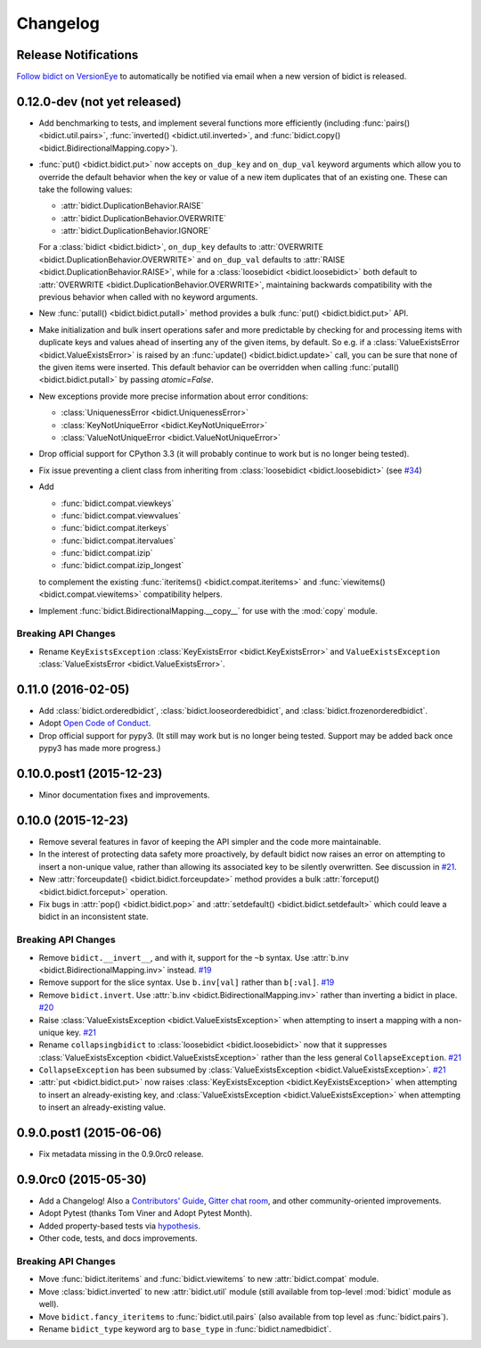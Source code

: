 .. _changelog:

Changelog
=========

Release Notifications
---------------------

`Follow bidict on VersionEye <https://www.versioneye.com/python/bidict>`_
to automatically be notified via email
when a new version of bidict is released.

0.12.0-dev (not yet released)
-----------------------------

- Add benchmarking to tests,
  and implement several functions more efficiently
  (including
  :func:`pairs() <bidict.util.pairs>`,
  :func:`inverted() <bidict.util.inverted>`, and
  :func:`bidict.copy() <bidict.BidirectionalMapping.copy>`).
- :func:`put() <bidict.bidict.put>`
  now accepts ``on_dup_key`` and ``on_dup_val`` keyword arguments
  which allow you to override the default behavior
  when the key or value of a new item duplicates that of an existing one.
  These can take the following values:

  - :attr:`bidict.DuplicationBehavior.RAISE`
  - :attr:`bidict.DuplicationBehavior.OVERWRITE`
  - :attr:`bidict.DuplicationBehavior.IGNORE`

  For a :class:`bidict <bidict.bidict>`,
  ``on_dup_key`` defaults to
  :attr:`OVERWRITE <bidict.DuplicationBehavior.OVERWRITE>` and
  ``on_dup_val`` defaults to
  :attr:`RAISE <bidict.DuplicationBehavior.RAISE>`,
  while for a :class:`loosebidict <bidict.loosebidict>`
  both default to :attr:`OVERWRITE <bidict.DuplicationBehavior.OVERWRITE>`,
  maintaining backwards compatibility with the previous behavior
  when called with no keyword arguments.
- New :func:`putall() <bidict.bidict.putall>` method
  provides a bulk :func:`put() <bidict.bidict.put>` API.
- Make initialization and bulk insert operations safer and more predictable
  by checking for and processing items with duplicate keys and values
  ahead of inserting any of the given items, by default.
  So e.g. if a :class:`ValueExistsError <bidict.ValueExistsError>`
  is raised by an :func:`update() <bidict.bidict.update>` call,
  you can be sure that none of the given items were inserted.
  This default behavior can be overridden when calling
  :func:`putall() <bidict.bidict.putall>` by passing *atomic=False*.
- New exceptions provide more precise information about error conditions:

  - :class:`UniquenessError <bidict.UniquenessError>`
  - :class:`KeyNotUniqueError <bidict.KeyNotUniqueError>`
  - :class:`ValueNotUniqueError <bidict.ValueNotUniqueError>`
- Drop official support for CPython 3.3
  (it will probably continue to work but is no longer being tested).
- Fix issue preventing a client class from inheriting from
  :class:`loosebidict <bidict.loosebidict>`
  (see `#34 <https://github.com/jab/bidict/issues/34>`_)
- Add

  - :func:`bidict.compat.viewkeys`
  - :func:`bidict.compat.viewvalues`
  - :func:`bidict.compat.iterkeys`
  - :func:`bidict.compat.itervalues`
  - :func:`bidict.compat.izip`
  - :func:`bidict.compat.izip_longest`

  to complement the existing
  :func:`iteritems() <bidict.compat.iteritems>` and
  :func:`viewitems() <bidict.compat.viewitems>`
  compatibility helpers.
- Implement :func:`bidict.BidirectionalMapping.__copy__`
  for use with the :mod:`copy` module.

Breaking API Changes
^^^^^^^^^^^^^^^^^^^^

- Rename ``KeyExistsException`` :class:`KeyExistsError <bidict.KeyExistsError>`
  and ``ValueExistsException`` :class:`ValueExistsError <bidict.ValueExistsError>`.


0.11.0 (2016-02-05)
-------------------

- Add
  :class:`bidict.orderedbidict`, 
  :class:`bidict.looseorderedbidict`,
  and
  :class:`bidict.frozenorderedbidict`.
- Adopt `Open Code of Conduct
  <http://todogroup.org/opencodeofconduct/#bidict/jab@math.brown.edu>`_.
- Drop official support for pypy3.
  (It still may work but is no longer being tested.
  Support may be added back once pypy3 has made more progress.)

0.10.0.post1 (2015-12-23)
-------------------------

- Minor documentation fixes and improvements.


0.10.0 (2015-12-23)
-------------------

- Remove several features in favor of keeping the API simpler
  and the code more maintainable.
- In the interest of protecting data safety more proactively, by default
  bidict now raises an error on attempting to insert a non-unique value,
  rather than allowing its associated key to be silently overwritten.
  See discussion in `#21 <https://github.com/jab/bidict/issues/21>`_.
- New :attr:`forceupdate() <bidict.bidict.forceupdate>` method
  provides a bulk :attr:`forceput() <bidict.bidict.forceput>` operation.
- Fix bugs in
  :attr:`pop() <bidict.bidict.pop>` and
  :attr:`setdefault() <bidict.bidict.setdefault>`
  which could leave a bidict in an inconsistent state.

Breaking API Changes
^^^^^^^^^^^^^^^^^^^^

- Remove ``bidict.__invert__``, and with it, support for the ``~b`` syntax.
  Use :attr:`b.inv <bidict.BidirectionalMapping.inv>` instead.
  `#19 <https://github.com/jab/bidict/issues/19>`_
- Remove support for the slice syntax.
  Use ``b.inv[val]`` rather than ``b[:val]``.
  `#19 <https://github.com/jab/bidict/issues/19>`_
- Remove ``bidict.invert``.
  Use :attr:`b.inv <bidict.BidirectionalMapping.inv>`
  rather than inverting a bidict in place.
  `#20 <https://github.com/jab/bidict/issues/20>`_
- Raise :class:`ValueExistsException <bidict.ValueExistsException>`
  when attempting to insert a mapping with a non-unique key.
  `#21 <https://github.com/jab/bidict/issues/21>`_
- Rename ``collapsingbidict`` to :class:`loosebidict <bidict.loosebidict>`
  now that it suppresses
  :class:`ValueExistsException <bidict.ValueExistsException>`
  rather than the less general ``CollapseException``.
  `#21 <https://github.com/jab/bidict/issues/21>`_
- ``CollapseException`` has been subsumed by
  :class:`ValueExistsException <bidict.ValueExistsException>`.
  `#21 <https://github.com/jab/bidict/issues/21>`_
- :attr:`put <bidict.bidict.put>` now raises :class:`KeyExistsException
  <bidict.KeyExistsException>` when attempting to insert an already-existing
  key, and :class:`ValueExistsException <bidict.ValueExistsException>` when
  attempting to insert an already-existing value.


0.9.0.post1 (2015-06-06)
------------------------

- Fix metadata missing in the 0.9.0rc0 release.


0.9.0rc0 (2015-05-30)
---------------------

- Add a Changelog!
  Also a
  `Contributors' Guide <https://github.com/jab/bidict/blob/master/CONTRIBUTING.rst>`_,
  `Gitter chat room <https://gitter.im/jab/bidict>`_,
  and other community-oriented improvements.
- Adopt Pytest (thanks Tom Viner and Adopt Pytest Month).
- Added property-based tests via
  `hypothesis <https://hypothesis.readthedocs.io>`_.
- Other code, tests, and docs improvements.

Breaking API Changes
^^^^^^^^^^^^^^^^^^^^

- Move :func:`bidict.iteritems` and :func:`bidict.viewitems`
  to new :attr:`bidict.compat` module.
- Move :class:`bidict.inverted`
  to new :attr:`bidict.util` module
  (still available from top-level :mod:`bidict` module as well).
- Move ``bidict.fancy_iteritems``
  to :func:`bidict.util.pairs`
  (also available from top level as :func:`bidict.pairs`).
- Rename ``bidict_type`` keyword arg to ``base_type``
  in :func:`bidict.namedbidict`.
